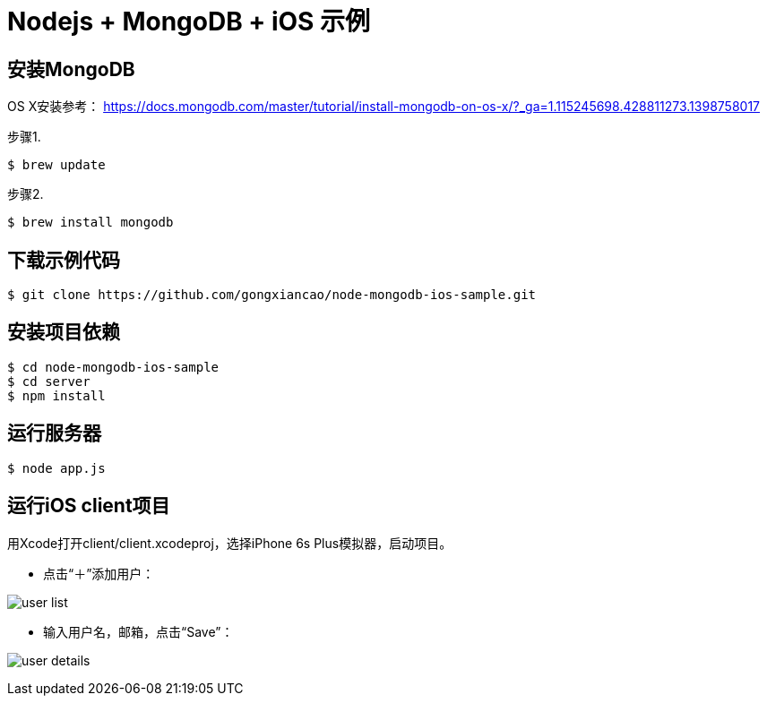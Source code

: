 # Nodejs + MongoDB + iOS 示例

## 安装MongoDB
OS X安装参考： https://docs.mongodb.com/master/tutorial/install-mongodb-on-os-x/?_ga=1.115245698.428811273.1398758017

步骤1. 
```
$ brew update
```

步骤2.
```
$ brew install mongodb
```

## 下载示例代码
```
$ git clone https://github.com/gongxiancao/node-mongodb-ios-sample.git
```

## 安装项目依赖
```
$ cd node-mongodb-ios-sample
$ cd server
$ npm install
```

## 运行服务器
```
$ node app.js
```

## 运行iOS client项目
用Xcode打开client/client.xcodeproj，选择iPhone 6s Plus模拟器，启动项目。


* 点击“＋”添加用户：

image:https://raw.githubusercontent.com/gongxiancao/node-mongodb-ios-sample/master/docs/user-list.png[user list]

* 输入用户名，邮箱，点击“Save”：

image:https://raw.githubusercontent.com/gongxiancao/node-mongodb-ios-sample/master/docs/user-details.png[user details]

